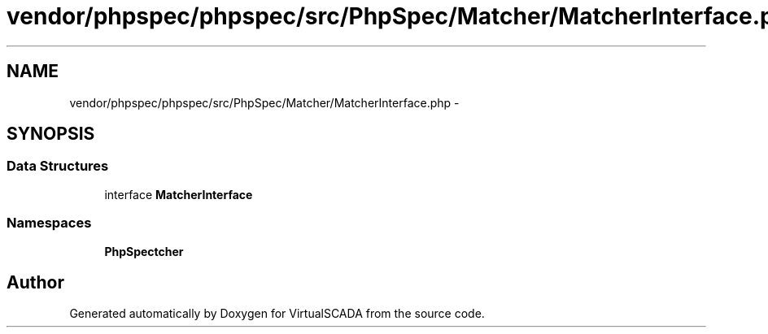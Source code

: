 .TH "vendor/phpspec/phpspec/src/PhpSpec/Matcher/MatcherInterface.php" 3 "Tue Apr 14 2015" "Version 1.0" "VirtualSCADA" \" -*- nroff -*-
.ad l
.nh
.SH NAME
vendor/phpspec/phpspec/src/PhpSpec/Matcher/MatcherInterface.php \- 
.SH SYNOPSIS
.br
.PP
.SS "Data Structures"

.in +1c
.ti -1c
.RI "interface \fBMatcherInterface\fP"
.br
.in -1c
.SS "Namespaces"

.in +1c
.ti -1c
.RI " \fBPhpSpec\\Matcher\fP"
.br
.in -1c
.SH "Author"
.PP 
Generated automatically by Doxygen for VirtualSCADA from the source code\&.
